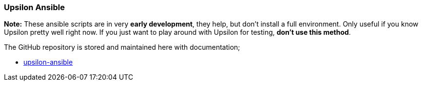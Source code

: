 Upsilon Ansible
~~~~~~~~~~~~~~~

*Note:* These ansible scripts are in very *early development*, they
help, but don't install a full environment. Only useful if you know
Upsilon pretty well right now. If you just want to play around with
Upsilon for testing, *don't use this method*.

The GitHub repository is stored and maintained here with documentation;

* https://github.com/upsilonproject/upsilon-ansible[upsilon-ansible]
